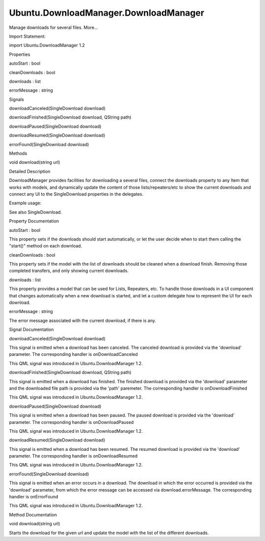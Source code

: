 Ubuntu.DownloadManager.DownloadManager
======================================

.. raw:: html

   <p>

Manage downloads for several files. More...

.. raw:: html

   </p>

.. raw:: html

   <!-- @@@DownloadManager -->

.. raw:: html

   <table class="alignedsummary">

.. raw:: html

   <tr>

.. raw:: html

   <td class="memItemLeft rightAlign topAlign">

Import Statement:

.. raw:: html

   </td>

.. raw:: html

   <td class="memItemRight bottomAlign">

import Ubuntu.DownloadManager 1.2

.. raw:: html

   </td>

.. raw:: html

   </tr>

.. raw:: html

   </table>

.. raw:: html

   <ul>

.. raw:: html

   </ul>

.. raw:: html

   <h2 id="properties">

Properties

.. raw:: html

   </h2>

.. raw:: html

   <ul>

.. raw:: html

   <li class="fn">

autoStart : bool

.. raw:: html

   </li>

.. raw:: html

   <li class="fn">

cleanDownloads : bool

.. raw:: html

   </li>

.. raw:: html

   <li class="fn">

downloads : list

.. raw:: html

   </li>

.. raw:: html

   <li class="fn">

errorMessage : string

.. raw:: html

   </li>

.. raw:: html

   </ul>

.. raw:: html

   <h2 id="signals">

Signals

.. raw:: html

   </h2>

.. raw:: html

   <ul>

.. raw:: html

   <li class="fn">

downloadCanceled(SingleDownload download)

.. raw:: html

   </li>

.. raw:: html

   <li class="fn">

downloadFinished(SingleDownload download, QString path)

.. raw:: html

   </li>

.. raw:: html

   <li class="fn">

downloadPaused(SingleDownload download)

.. raw:: html

   </li>

.. raw:: html

   <li class="fn">

downloadResumed(SingleDownload download)

.. raw:: html

   </li>

.. raw:: html

   <li class="fn">

errorFound(SingleDownload download)

.. raw:: html

   </li>

.. raw:: html

   </ul>

.. raw:: html

   <h2 id="methods">

Methods

.. raw:: html

   </h2>

.. raw:: html

   <ul>

.. raw:: html

   <li class="fn">

void download(string url)

.. raw:: html

   </li>

.. raw:: html

   </ul>

.. raw:: html

   <!-- $$$DownloadManager-description -->

.. raw:: html

   <h2 id="details">

Detailed Description

.. raw:: html

   </h2>

.. raw:: html

   </p>

.. raw:: html

   <p>

DownloadManager provides facilities for downloading a several files,
connect the downloads property to any Item that works with models, and
dynamically update the content of those lists/repeaters/etc to show the
current downloads and connect any UI to the SingleDownload properties in
the delegates.

.. raw:: html

   </p>

.. raw:: html

   <p>

Example usage:

.. raw:: html

   </p>

.. raw:: html

   <pre class="qml">import QtQuick 2.0
   import Ubuntu.Components 1.2
   import Ubuntu.DownloadManager 1.2
   <span class="type">Rectangle</span> {
   <span class="name">width</span>: <span class="name">units</span>.<span class="name">gu</span>(<span class="number">100</span>)
   <span class="name">height</span>: <span class="name">units</span>.<span class="name">gu</span>(<span class="number">80</span>)
   <span class="type"><a href="index.html">DownloadManager</a></span> {
   <span class="name">id</span>: <span class="name">manager</span>
   }
   <span class="type">TextField</span> {
   <span class="name">id</span>: <span class="name">text</span>
   <span class="name">placeholderText</span>: <span class="string">&quot;File URL to download...&quot;</span>
   <span class="name">height</span>: <span class="number">50</span>
   <span class="type">anchors</span> {
   <span class="name">left</span>: <span class="name">parent</span>.<span class="name">left</span>
   <span class="name">right</span>: <span class="name">button</span>.<span class="name">left</span>
   <span class="name">rightMargin</span>: <span class="name">units</span>.<span class="name">gu</span>(<span class="number">2</span>)
   }
   }
   <span class="type">Button</span> {
   <span class="name">id</span>: <span class="name">button</span>
   <span class="name">text</span>: <span class="string">&quot;Download&quot;</span>
   <span class="name">height</span>: <span class="number">50</span>
   <span class="name">anchors</span>.right: <span class="name">parent</span>.<span class="name">right</span>
   <span class="name">onClicked</span>: {
   <span class="name">manager</span>.<span class="name">download</span>(<span class="name">text</span>.<span class="name">text</span>);
   }
   }
   <span class="type">ListView</span> {
   <span class="name">id</span>: <span class="name">list</span>
   <span class="type">anchors</span> {
   <span class="name">left</span>: <span class="name">parent</span>.<span class="name">left</span>
   <span class="name">right</span>: <span class="name">parent</span>.<span class="name">right</span>
   <span class="name">top</span>: <span class="name">text</span>.<span class="name">bottom</span>
   <span class="name">bottom</span>: <span class="name">parent</span>.<span class="name">bottom</span>
   }
   <span class="name">model</span>: <span class="name">manager</span>.<span class="name">downloads</span>
   <span class="name">delegate</span>: <span class="name">ProgressBar</span> {
   <span class="name">minimumValue</span>: <span class="number">0</span>
   <span class="name">maximumValue</span>: <span class="number">100</span>
   <span class="name">value</span>: <span class="name">modelData</span>.<span class="name">progress</span>
   }
   }
   }</pre>

.. raw:: html

   <p>

See also SingleDownload.

.. raw:: html

   </p>

.. raw:: html

   <!-- @@@DownloadManager -->

.. raw:: html

   <h2>

Property Documentation

.. raw:: html

   </h2>

.. raw:: html

   <!-- $$$autoStart -->

.. raw:: html

   <table class="qmlname">

.. raw:: html

   <tr valign="top" id="autoStart-prop">

.. raw:: html

   <td class="tblQmlPropNode">

.. raw:: html

   <p>

autoStart : bool

.. raw:: html

   </p>

.. raw:: html

   </td>

.. raw:: html

   </tr>

.. raw:: html

   </table>

.. raw:: html

   <p>

This property sets if the downloads should start automatically, or let
the user decide when to start them calling the "start()" method on each
download.

.. raw:: html

   </p>

.. raw:: html

   <!-- @@@autoStart -->

.. raw:: html

   <table class="qmlname">

.. raw:: html

   <tr valign="top" id="cleanDownloads-prop">

.. raw:: html

   <td class="tblQmlPropNode">

.. raw:: html

   <p>

cleanDownloads : bool

.. raw:: html

   </p>

.. raw:: html

   </td>

.. raw:: html

   </tr>

.. raw:: html

   </table>

.. raw:: html

   <p>

This property sets if the model with the list of downloads should be
cleaned when a download finish. Removing those completed transfers, and
only showing current downloads.

.. raw:: html

   </p>

.. raw:: html

   <!-- @@@cleanDownloads -->

.. raw:: html

   <table class="qmlname">

.. raw:: html

   <tr valign="top" id="downloads-prop">

.. raw:: html

   <td class="tblQmlPropNode">

.. raw:: html

   <p>

downloads : list

.. raw:: html

   </p>

.. raw:: html

   </td>

.. raw:: html

   </tr>

.. raw:: html

   </table>

.. raw:: html

   <p>

This property provides a model that can be used for Lists, Repeaters,
etc. To handle those downloads in a UI component that changes
automatically when a new download is started, and let a custom delegate
how to represent the UI for each download.

.. raw:: html

   </p>

.. raw:: html

   <!-- @@@downloads -->

.. raw:: html

   <table class="qmlname">

.. raw:: html

   <tr valign="top" id="errorMessage-prop">

.. raw:: html

   <td class="tblQmlPropNode">

.. raw:: html

   <p>

errorMessage : string

.. raw:: html

   </p>

.. raw:: html

   </td>

.. raw:: html

   </tr>

.. raw:: html

   </table>

.. raw:: html

   <p>

The error message associated with the current download, if there is any.

.. raw:: html

   </p>

.. raw:: html

   <!-- @@@errorMessage -->

.. raw:: html

   <h2>

Signal Documentation

.. raw:: html

   </h2>

.. raw:: html

   <!-- $$$downloadCanceled -->

.. raw:: html

   <table class="qmlname">

.. raw:: html

   <tr valign="top" id="downloadCanceled-signal">

.. raw:: html

   <td class="tblQmlFuncNode">

.. raw:: html

   <p>

downloadCanceled(SingleDownload download)

.. raw:: html

   </p>

.. raw:: html

   </td>

.. raw:: html

   </tr>

.. raw:: html

   </table>

.. raw:: html

   <p>

This signal is emitted when a download has been canceled. The canceled
download is provided via the 'download' parameter. The corresponding
handler is onDownloadCanceled

.. raw:: html

   </p>

.. raw:: html

   <p>

This QML signal was introduced in Ubuntu.DownloadManager 1.2.

.. raw:: html

   </p>

.. raw:: html

   <!-- @@@downloadCanceled -->

.. raw:: html

   <table class="qmlname">

.. raw:: html

   <tr valign="top" id="downloadFinished-signal">

.. raw:: html

   <td class="tblQmlFuncNode">

.. raw:: html

   <p>

downloadFinished(SingleDownload download, QString path)

.. raw:: html

   </p>

.. raw:: html

   </td>

.. raw:: html

   </tr>

.. raw:: html

   </table>

.. raw:: html

   <p>

This signal is emitted when a download has finished. The finished
download is provided via the 'download' parameter and the downloaded
file path is provided via the 'path' paremeter. The corresponding
handler is onDownloadFinished

.. raw:: html

   </p>

.. raw:: html

   <p>

This QML signal was introduced in Ubuntu.DownloadManager 1.2.

.. raw:: html

   </p>

.. raw:: html

   <!-- @@@downloadFinished -->

.. raw:: html

   <table class="qmlname">

.. raw:: html

   <tr valign="top" id="downloadPaused-signal">

.. raw:: html

   <td class="tblQmlFuncNode">

.. raw:: html

   <p>

downloadPaused(SingleDownload download)

.. raw:: html

   </p>

.. raw:: html

   </td>

.. raw:: html

   </tr>

.. raw:: html

   </table>

.. raw:: html

   <p>

This signal is emitted when a download has been paused. The paused
download is provided via the 'download' parameter. The corresponding
handler is onDownloadPaused

.. raw:: html

   </p>

.. raw:: html

   <p>

This QML signal was introduced in Ubuntu.DownloadManager 1.2.

.. raw:: html

   </p>

.. raw:: html

   <!-- @@@downloadPaused -->

.. raw:: html

   <table class="qmlname">

.. raw:: html

   <tr valign="top" id="downloadResumed-signal">

.. raw:: html

   <td class="tblQmlFuncNode">

.. raw:: html

   <p>

downloadResumed(SingleDownload download)

.. raw:: html

   </p>

.. raw:: html

   </td>

.. raw:: html

   </tr>

.. raw:: html

   </table>

.. raw:: html

   <p>

This signal is emitted when a download has been resumed. The resumed
download is provided via the 'download' parameter. The corresponding
handler is onDownloadResumed

.. raw:: html

   </p>

.. raw:: html

   <p>

This QML signal was introduced in Ubuntu.DownloadManager 1.2.

.. raw:: html

   </p>

.. raw:: html

   <!-- @@@downloadResumed -->

.. raw:: html

   <table class="qmlname">

.. raw:: html

   <tr valign="top" id="errorFound-signal">

.. raw:: html

   <td class="tblQmlFuncNode">

.. raw:: html

   <p>

errorFound(SingleDownload download)

.. raw:: html

   </p>

.. raw:: html

   </td>

.. raw:: html

   </tr>

.. raw:: html

   </table>

.. raw:: html

   <p>

This signal is emitted when an error occurs in a download. The download
in which the error occurred is provided via the 'download' parameter,
from which the error message can be accessed via download.errorMessage.
The corresponding handler is onErrorFound

.. raw:: html

   </p>

.. raw:: html

   <p>

This QML signal was introduced in Ubuntu.DownloadManager 1.2.

.. raw:: html

   </p>

.. raw:: html

   <!-- @@@errorFound -->

.. raw:: html

   <h2>

Method Documentation

.. raw:: html

   </h2>

.. raw:: html

   <!-- $$$download -->

.. raw:: html

   <table class="qmlname">

.. raw:: html

   <tr valign="top" id="download-method">

.. raw:: html

   <td class="tblQmlFuncNode">

.. raw:: html

   <p>

void download(string url)

.. raw:: html

   </p>

.. raw:: html

   </td>

.. raw:: html

   </tr>

.. raw:: html

   </table>

.. raw:: html

   <p>

Starts the download for the given url and update the model with the list
of the different downloads.

.. raw:: html

   </p>

.. raw:: html

   <!-- @@@download -->


